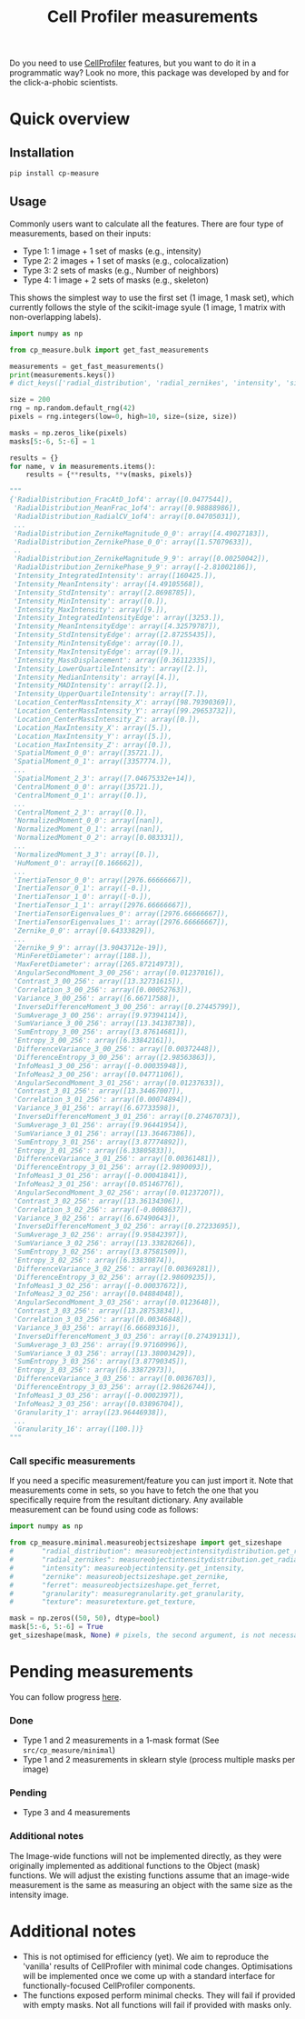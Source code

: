 #+TITLE: Cell Profiler measurements

Do you need to use [[https://github.com/CellProfiler][CellProfiler]] features, but you want to do it in a programmatic way? Look no more, this package was developed by and for the click-a-phobic scientists.

* Quick overview
** Installation
#+begin_src bash
pip install cp-measure
#+end_src

** Usage
Commonly users want to calculate all the features. There are four type of measurements, based on their inputs:
- Type 1: 1 image + 1 set of masks (e.g., intensity)
- Type 2: 2 images + 1 set of masks (e.g., colocalization)
- Type 3: 2 sets of masks (e.g., Number of neighbors)
- Type 4: 1 image + 2 sets of masks  (e.g., skeleton)
  
This shows the simplest way to use the first set (1 image, 1 mask set), which currently follows the style of the scikit-image syule (1 image, 1 matrix with non-overlapping labels).
#+begin_src python
import numpy as np

from cp_measure.bulk import get_fast_measurements

measurements = get_fast_measurements()
print(measurements.keys())
# dict_keys(['radial_distribution', 'radial_zernikes', 'intensity', 'sizeshape', 'zernike', 'ferret', 'granularity', 'texture'])

size = 200
rng = np.random.default_rng(42)
pixels = rng.integers(low=0, high=10, size=(size, size))

masks = np.zeros_like(pixels)
masks[5:-6, 5:-6] = 1

results = {}
for name, v in measurements.items():
    results = {**results, **v(masks, pixels)}

"""
{'RadialDistribution_FracAtD_1of4': array([0.0477544]),
 'RadialDistribution_MeanFrac_1of4': array([0.98888986]),
 'RadialDistribution_RadialCV_1of4': array([0.04705031]),
 ...
 'RadialDistribution_ZernikeMagnitude_0_0': array([4.49027183]),
 'RadialDistribution_ZernikePhase_0_0': array([1.57079633]),
 ..
 'RadialDistribution_ZernikeMagnitude_9_9': array([0.00250042]),
 'RadialDistribution_ZernikePhase_9_9': array([-2.81002186]),
 'Intensity_IntegratedIntensity': array([160425.]),
 'Intensity_MeanIntensity': array([4.49105568]),
 'Intensity_StdIntensity': array([2.8698785]),
 'Intensity_MinIntensity': array([0.]),
 'Intensity_MaxIntensity': array([9.]),
 'Intensity_IntegratedIntensityEdge': array([3253.]),
 'Intensity_MeanIntensityEdge': array([4.32579787]),
 'Intensity_StdIntensityEdge': array([2.87255435]),
 'Intensity_MinIntensityEdge': array([0.]),
 'Intensity_MaxIntensityEdge': array([9.]),
 'Intensity_MassDisplacement': array([0.36112335]),
 'Intensity_LowerQuartileIntensity': array([2.]),
 'Intensity_MedianIntensity': array([4.]),
 'Intensity_MADIntensity': array([2.]),
 'Intensity_UpperQuartileIntensity': array([7.]),
 'Location_CenterMassIntensity_X': array([98.79390369]),
 'Location_CenterMassIntensity_Y': array([99.29653732]),
 'Location_CenterMassIntensity_Z': array([0.]),
 'Location_MaxIntensity_X': array([5.]),
 'Location_MaxIntensity_Y': array([5.]),
 'Location_MaxIntensity_Z': array([0.]),
 'SpatialMoment_0_0': array([35721.]),
 'SpatialMoment_0_1': array([3357774.]),
 ...
 'SpatialMoment_2_3': array([7.04675332e+14]),
 'CentralMoment_0_0': array([35721.]),
 'CentralMoment_0_1': array([0.]),
 ...
 'CentralMoment_2_3': array([0.]),
 'NormalizedMoment_0_0': array([nan]),
 'NormalizedMoment_0_1': array([nan]),
 'NormalizedMoment_0_2': array([0.083331]),
 ...
 'NormalizedMoment_3_3': array([0.]),
 'HuMoment_0': array([0.166662]),
 ...
 'InertiaTensor_0_0': array([2976.66666667]),
 'InertiaTensor_0_1': array([-0.]),
 'InertiaTensor_1_0': array([-0.]),
 'InertiaTensor_1_1': array([2976.66666667]),
 'InertiaTensorEigenvalues_0': array([2976.66666667]),
 'InertiaTensorEigenvalues_1': array([2976.66666667]),
 'Zernike_0_0': array([0.64333829]),
 ...
 'Zernike_9_9': array([3.9043712e-19]),
 'MinFeretDiameter': array([188.]),
 'MaxFeretDiameter': array([265.87214973]),
 'AngularSecondMoment_3_00_256': array([0.01237016]),
 'Contrast_3_00_256': array([13.32731615]),
 'Correlation_3_00_256': array([0.00052763]),
 'Variance_3_00_256': array([6.66717588]),
 'InverseDifferenceMoment_3_00_256': array([0.27445799]),
 'SumAverage_3_00_256': array([9.97394114]),
 'SumVariance_3_00_256': array([13.34138738]),
 'SumEntropy_3_00_256': array([3.87614681]),
 'Entropy_3_00_256': array([6.33842161]),
 'DifferenceVariance_3_00_256': array([0.00372448]),
 'DifferenceEntropy_3_00_256': array([2.98563863]),
 'InfoMeas1_3_00_256': array([-0.00035948]),
 'InfoMeas2_3_00_256': array([0.04771106]),
 'AngularSecondMoment_3_01_256': array([0.01237633]),
 'Contrast_3_01_256': array([13.34467007]),
 'Correlation_3_01_256': array([0.00074894]),
 'Variance_3_01_256': array([6.67733598]),
 'InverseDifferenceMoment_3_01_256': array([0.27467073]),
 'SumAverage_3_01_256': array([9.96441954]),
 'SumVariance_3_01_256': array([13.36467386]),
 'SumEntropy_3_01_256': array([3.87774892]),
 'Entropy_3_01_256': array([6.33805833]),
 'DifferenceVariance_3_01_256': array([0.00361481]),
 'DifferenceEntropy_3_01_256': array([2.9890093]),
 'InfoMeas1_3_01_256': array([-0.00041841]),
 'InfoMeas2_3_01_256': array([0.05146776]),
 'AngularSecondMoment_3_02_256': array([0.01237207]),
 'Contrast_3_02_256': array([13.36134306]),
 'Correlation_3_02_256': array([-0.0008637]),
 'Variance_3_02_256': array([6.67490643]),
 'InverseDifferenceMoment_3_02_256': array([0.27233695]),
 'SumAverage_3_02_256': array([9.95842397]),
 'SumVariance_3_02_256': array([13.33828266]),
 'SumEntropy_3_02_256': array([3.87581509]),
 'Entropy_3_02_256': array([6.33830874]),
 'DifferenceVariance_3_02_256': array([0.00369281]),
 'DifferenceEntropy_3_02_256': array([2.98609235]),
 'InfoMeas1_3_02_256': array([-0.00037672]),
 'InfoMeas2_3_02_256': array([0.04884048]),
 'AngularSecondMoment_3_03_256': array([0.0123648]),
 'Contrast_3_03_256': array([13.28753834]),
 'Correlation_3_03_256': array([0.00346848]),
 'Variance_3_03_256': array([6.66689316]),
 'InverseDifferenceMoment_3_03_256': array([0.27439131]),
 'SumAverage_3_03_256': array([9.97160996]),
 'SumVariance_3_03_256': array([13.38003429]),
 'SumEntropy_3_03_256': array([3.87790345]),
 'Entropy_3_03_256': array([6.33872973]),
 'DifferenceVariance_3_03_256': array([0.0036703]),
 'DifferenceEntropy_3_03_256': array([2.98626744]),
 'InfoMeas1_3_03_256': array([-0.0002397]),
 'InfoMeas2_3_03_256': array([0.03896704]),
 'Granularity_1': array([23.96446938]),
 ...
 'Granularity_16': array([100.])}
"""
#+end_src

*** Call specific measurements
If you need a specific measurement/feature you can just import it. Note that measurements come in sets, so you have to fetch the one that you specifically require from the resultant dictionary. Any available measurement can be found using code as follows:
#+begin_src python
  import numpy as np

  from cp_measure.minimal.measureobjectsizeshape import get_sizeshape
  #       "radial_distribution": measureobjectintensitydistribution.get_radial_distribution,
  #       "radial_zernikes": measureobjectintensitydistribution.get_radial_zernikes,
  #       "intensity": measureobjectintensity.get_intensity,
  #       "zernike": measureobjectsizeshape.get_zernike,
  #       "ferret": measureobjectsizeshape.get_ferret,
  #       "granularity": measuregranularity.get_granularity,
  #       "texture": measuretexture.get_texture,
  
  mask = np.zeros((50, 50), dtype=bool)
  mask[5:-6, 5:-6] = True
  get_sizeshape(mask, None) # pixels, the second argument, is not necessary for this measurement
#+end_src

* Pending measurements 
You can follow progress [[https://docs.google.com/spreadsheets/d/1_7jQ8EjPwOr2MUnO5Tw56iu4Y0udAzCJEny-LQMgRGE/edit?usp=sharing][here]].

*** Done
- Type 1 and 2 measurements in a 1-mask format (See =src/cp_measure/minimal=)
- Type 1 and 2 measurements in sklearn style (process multiple masks per image)
*** Pending
- Type 3 and 4 measurements
  
*** Additional notes
The Image-wide functions will not be implemented directly, as they were originally implemented as additional functions to the Object (mask) functions. We will adjust the existing functions assume that an image-wide measurement is the same as measuring an object with the same size as the intensity image.


* Additional notes
- This is not optimised for efficiency (yet). We aim to reproduce the 'vanilla' results of CellProfiler with minimal code changes. Optimisations will be implemented once we come up with a standard interface for functionally-focused CellProfiler components.
- The functions exposed perform minimal checks. They will fail if provided with empty masks. Not all functions will fail if provided with masks only.
